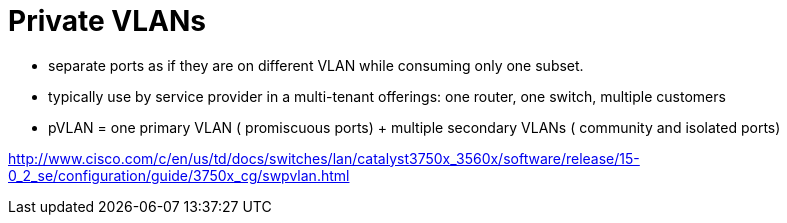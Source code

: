= Private VLANs

- separate ports as if they are on different VLAN while consuming only one subset.
- typically use by service provider in a multi-tenant offerings: one router, one switch, multiple customers 
- pVLAN = one primary VLAN ( promiscuous ports) + multiple secondary VLANs ( community and isolated ports)

http://www.cisco.com/c/en/us/td/docs/switches/lan/catalyst3750x_3560x/software/release/15-0_2_se/configuration/guide/3750x_cg/swpvlan.html
